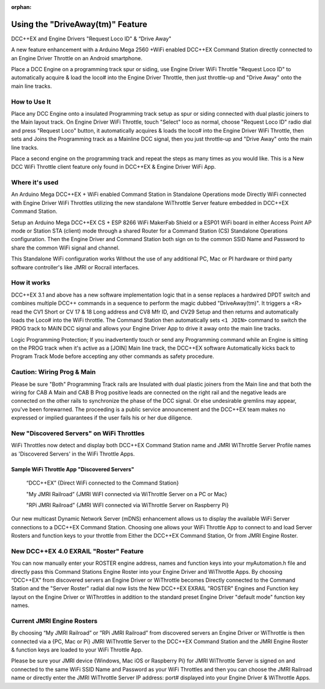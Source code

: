 :orphan:

.. Remove orphan field when the document is added to a toctree

*********************************
Using the "DriveAway(tm)" Feature
*********************************

DCC++EX and Engine Drivers "Request Loco ID" & “Drive Away" 

A new feature enhancement with a Arduino Mega 2560 +WiFi enabled DCC++EX Command Station directly connected to an Engine Driver Throttle on an Android smartphone. 

Place a DCC Engine on a programming track spur or siding, use Engine Driver WiFi Throttle "Request Loco ID" to automatically acquire & load the loco# into the Engine Driver Throttle, then just throttle-up and "Drive Away" onto the main line tracks.

How to Use It
=============

Place any DCC Engine onto a insulated Programming track setup as spur or siding connected with dual plastic joiners to the Main layout track. On Engine Driver WiFi Throttle, touch "Select" loco as normal, choose "Request Loco ID" radio dial and press "Request Loco" button, it automatically acquires & loads the loco# into the Engine Driver WiFi Throttle, then sets and Joins the Programming track as a Mainline DCC signal, then you just throttle-up and "Drive Away" onto the main line tracks. 

Place a second engine on the programming track and repeat the steps as many times as you would like. 
This is a New DCC WiFi Throttle client feature only found in DCC++EX & Engine Driver WiFi App. 

Where it's used
================

An Arduino Mega DCC++EX + WiFi enabled Command Station in Standalone Operations mode Directly WiFi connected with Engine Driver WiFi Throttles utilizing the new standalone WiThrottle Server feature embedded in DCC++EX Command Station. 

Setup an Arduino Mega DCC++EX CS + ESP 8266 WiFi MakerFab Shield or a ESP01 WiFi board in either Access Point AP mode or Station STA (client) mode through a shared Router for a Command Station (CS) Standalone Operations configuration. Then the Engine Driver and Command Station both sign on to the common SSID Name and Password to share the common WiFi signal and channel. 

This Standalone WiFi configuration works Without the use of any additional PC, Mac or PI hardware or third party software controller's like JMRI or Rocrail interfaces.

How it works
=============

DCC++EX 3.1 and above has a new software implementation logic that in a sense replaces a hardwired DPDT switch and combines multiple DCC++ commands in a sequence to perform the magic dubbed "DriveAway(tm)". It triggers a <R> read the CV1 Short or CV 17 & 18 Long address and CV8 Mfr ID, and CV29 Setup and then returns and automatically loads the Loco# into the WiFi throttle. 
The Command Station then automatically sets ``<1 JOIN>`` command to switch the PROG track to MAIN DCC signal and allows your Engine Driver App to drive it away onto the main line tracks.

Logic Programming Protection;
If you inadvertently touch or send any Programming command while an Engine is sitting on the PROG track when it's active as a [JOIN] Main line track, the DCC++EX software Automatically kicks back to Program Track Mode before accepting any other commands as safety procedure. 


Caution: Wiring Prog & Main
==============================

Please be sure "Both" Programming Track rails are Insulated with dual plastic joiners from the Main line and that both the wiring for CAB A Main and CAB B Prog positive leads are connected on the right rail and the negative leads are connected on the other rails to synchronize the phase of the DCC signal. 
Or else undesirable gremlins may appear, you've been forewarned.
The proceeding is a public service announcement and the DCC++EX team makes no expressed or implied guarantees if the user fails his or her due diligence.


New "Discovered Servers" on WiFi Throttles
===========================================

WiFi Throttles now detect and display both DCC++EX Command Station name and JMRI WiThrottle Server Profile names as 'Discovered Servers' in the WiFi Throttle Apps.

Sample WiFi Throttle App "Discovered Servers"
----------------------------------------------
      “DCC++EX”                 {Direct WiFi connected to the Command Station}

      "My JMRI Railroad”        {JMRI WiFI connected via WiThrottle Server on a PC or Mac}

      "RPi JMRI Railroad”       {JMRI WiFI connected via WiThrottle Server on Raspberry Pi}
      
Our new multicast Dynamic Network Server (mDNS) enhancement allows us to display the available WiFi Server connections to a DCC++EX Command Station. 
Choosing one allows your WiFi Throttle App to connect to and load Server Rosters and function keys to your throttle from Either the DCC++EX Command Station, Or from JMRI Engine Roster.


New DCC++EX 4.0 EXRAIL "Roster" Feature 
========================================

You can now manually enter your ROSTER engine address, names and function keys into your myAutomation.h file and directly pass this Command Stations Engine Roster into your Engine Driver and WiThrottle Apps.  
By choosing “DCC++EX” from discovered servers an Engine Driver or WiThrottle becomes Directly connected to the Command Station and the "Server Roster" radial dial now lists the New DCC++EX EXRAIL "ROSTER" Engines and Function key layout on the Engine Driver or WiThrottles in addition to the standard preset Engine Driver "default mode" function key names.

Current JMRI Engine Rosters
===========================
  
By choosing “My JMRI Railroad” or ”RPi JMRI Railroad” from discovered servers an Engine Driver or WiThrottle is then connected via a {PC, Mac or Pi} JMRI WiThrottle Server to the DCC++EX Command Station and the JMRI Engine Roster & function keys are loaded to your WiFi Throttle App.

Please be sure your JMRI device {Windows, Mac iOS or Raspberry Pi} for JMRI WiThrottle Server is signed on and connected to the same WiFi SSID Name and Password as your WiFi Throttles and then you can choose the JMRI Railroad name or directly enter the JMRI WiThrottle Server IP address: port# displayed into your Engine Driver & WiThrottle Apps.
